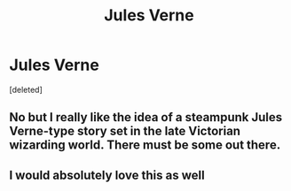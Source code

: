 #+TITLE: Jules Verne

* Jules Verne
:PROPERTIES:
:Score: 2
:DateUnix: 1498857509.0
:DateShort: 2017-Jul-01
:END:
[deleted]


** No but I really like the idea of a steampunk Jules Verne-type story set in the late Victorian wizarding world. There must be some out there.
:PROPERTIES:
:Author: booksandpots
:Score: 3
:DateUnix: 1498903542.0
:DateShort: 2017-Jul-01
:END:


** I would absolutely love this as well
:PROPERTIES:
:Author: remsed777
:Score: 2
:DateUnix: 1499706555.0
:DateShort: 2017-Jul-10
:END:
